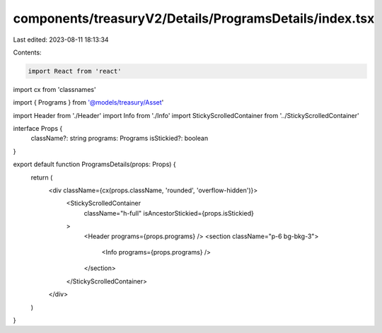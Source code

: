 components/treasuryV2/Details/ProgramsDetails/index.tsx
=======================================================

Last edited: 2023-08-11 18:13:34

Contents:

.. code-block:: tsx

    import React from 'react'
import cx from 'classnames'

import { Programs } from '@models/treasury/Asset'

import Header from './Header'
import Info from './Info'
import StickyScrolledContainer from '../StickyScrolledContainer'

interface Props {
  className?: string
  programs: Programs
  isStickied?: boolean
}

export default function ProgramsDetails(props: Props) {
  return (
    <div className={cx(props.className, 'rounded', 'overflow-hidden')}>
      <StickyScrolledContainer
        className="h-full"
        isAncestorStickied={props.isStickied}
      >
        <Header programs={props.programs} />
        <section className="p-6 bg-bkg-3">
          <Info programs={props.programs} />
        </section>
      </StickyScrolledContainer>
    </div>
  )
}


